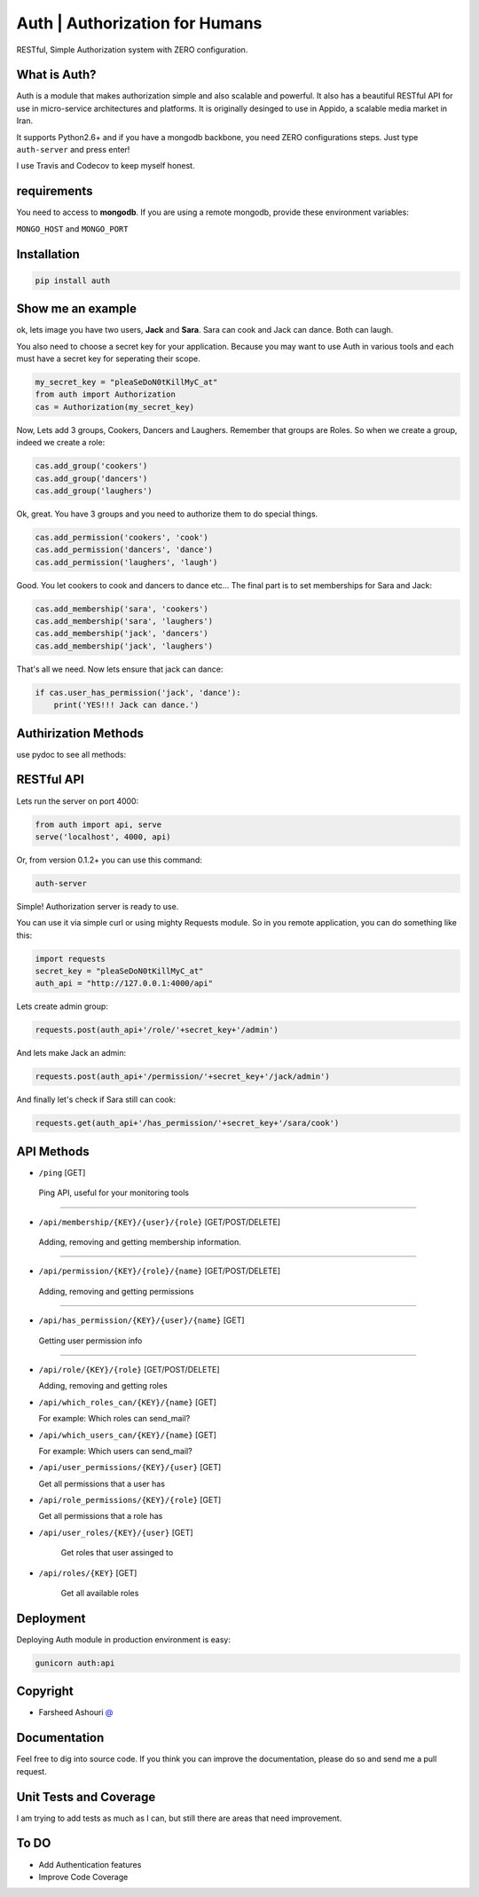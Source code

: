 ====================================
Auth | Authorization for Humans
====================================

RESTful, Simple Authorization system with ZERO configuration.

.. image:: https://badge.fury.io/py/auth.svg
    :target: https://badge.fury.io/py/auth

.. image:: https://img.shields.io/pypi/dm/auth.svg
    :target: https://pypi.python.org/pypi/auth




.. image:: https://api.travis-ci.org/ourway/auth.svg
    :target: https://travis-ci.org/ourway/auth

.. image:: https://codecov.io/github/ourway/auth/coverage.svg?branch=master
    :target: https://codecov.io/github/ourway/auth?branch=master




***************
What is Auth?
***************
Auth is a module that makes authorization simple and also scalable and powerful.  It also has a beautiful RESTful API for use in micro-service architectures and platforms.  It is originally desinged to use in Appido, a scalable media market in Iran.

It supports Python2.6+ and if you have a mongodb backbone, you need ZERO configurations steps.  Just type ``auth-server`` and press enter!

I use Travis and Codecov to keep myself honest.

*******************
requirements
*******************

You need to access to **mongodb**.  If you are using a remote mongodb,  provide these environment variables:

``MONGO_HOST`` and ``MONGO_PORT``
   

*******************
Installation
*******************

.. code:: Bash

    pip install auth


*******************
Show me an example
*******************
ok, lets image you have two users, **Jack** and **Sara**.  Sara can cook and Jack can dance. Both can laugh.

You also need to choose a secret key for your application.  Because you may want to use Auth in various tools and each must have a secret key for seperating their scope.

.. code:: Python

    my_secret_key = "pleaSeDoN0tKillMyC_at"
    from auth import Authorization
    cas = Authorization(my_secret_key)

Now, Lets add 3 groups, Cookers, Dancers and Laughers.  Remember that groups are Roles.  So when we create a group, indeed we create a role:

.. code:: Python

    cas.add_group('cookers')
    cas.add_group('dancers')
    cas.add_group('laughers')


Ok, great. You have 3 groups and you need to authorize them to do special things.

.. code:: Python

    cas.add_permission('cookers', 'cook')
    cas.add_permission('dancers', 'dance')
    cas.add_permission('laughers', 'laugh')


Good.  You let cookers to cook and dancers to dance etc...
The final part is to set memberships for Sara and Jack:

.. code:: Python

    cas.add_membership('sara', 'cookers')
    cas.add_membership('sara', 'laughers')
    cas.add_membership('jack', 'dancers')
    cas.add_membership('jack', 'laughers')



That's all we need.  Now lets ensure that jack can dance:

.. code:: Python

    if cas.user_has_permission('jack', 'dance'):
        print('YES!!! Jack can dance.')



**********************
Authirization Methods
**********************

use pydoc to see all methods:

.. code:: Bash
    pydoc auth.Authorization


*******************
RESTful API
*******************
Lets run the server on port 4000:

.. code:: Python

    from auth import api, serve
    serve('localhost', 4000, api)

Or, from version 0.1.2+ you can use this command:

.. code:: Bash

    auth-server


Simple! Authorization server is ready to use.  

.. image:: https://raw.githubusercontent.com/ourway/auth/master/docs/API_Usage_Teminal.gif


You can use it via simple curl or using mighty Requests module.  So in you remote application, you can do something like this:

.. code:: Python

    import requests
    secret_key = "pleaSeDoN0tKillMyC_at"
    auth_api = "http://127.0.0.1:4000/api"


Lets create admin group:

.. code:: Python

    requests.post(auth_api+'/role/'+secret_key+'/admin')


And lets make Jack an admin:

.. code:: Python

    requests.post(auth_api+'/permission/'+secret_key+'/jack/admin')

And finally let's check if Sara still can cook:

.. code:: Python

    requests.get(auth_api+'/has_permission/'+secret_key+'/sara/cook')



*******************
API Methods
*******************


.. code:: Bash
    pydoc auth.CAS.REST.service




- ``/ping`` [GET]


 Ping API, useful for your monitoring tools

----

- ``/api/membership/{KEY}/{user}/{role}`` [GET/POST/DELETE]

 Adding, removing and getting membership information.

----

- ``/api/permission/{KEY}/{role}/{name}`` [GET/POST/DELETE]

 Adding, removing and getting permissions

----

- ``/api/has_permission/{KEY}/{user}/{name}`` [GET]

 Getting user permission info

----

- ``/api/role/{KEY}/{role}`` [GET/POST/DELETE]

  Adding, removing and getting roles


- ``/api/which_roles_can/{KEY}/{name}`` [GET]

  For example:  Which roles can send_mail?



- ``/api/which_users_can/{KEY}/{name}`` [GET]

  For example:  Which users can send_mail?


- ``/api/user_permissions/{KEY}/{user}`` [GET]

  Get all permissions that a user has

- ``/api/role_permissions/{KEY}/{role}`` [GET]

  Get all permissions that a role has


- ``/api/user_roles/{KEY}/{user}`` [GET]

    Get roles that user assinged to

- ``/api/roles/{KEY}`` [GET]

    Get all available roles


*******************
Deployment
*******************

Deploying Auth module in production environment is easy:


.. code:: Bash

    gunicorn auth:api



*******************
Copyright
*******************
 
- Farsheed Ashouri `@ <mailto:rodmena@me.com>`_


*******************
Documentation
*******************
Feel free to dig into source code.  If you think you can improve the documentation, please do so and send me a pull request.

************************
Unit Tests and Coverage
************************
I am trying to add tests as much as I can, but still there are areas that need improvement.


**********
To DO
**********
- Add Authentication features
- Improve Code Coverage

